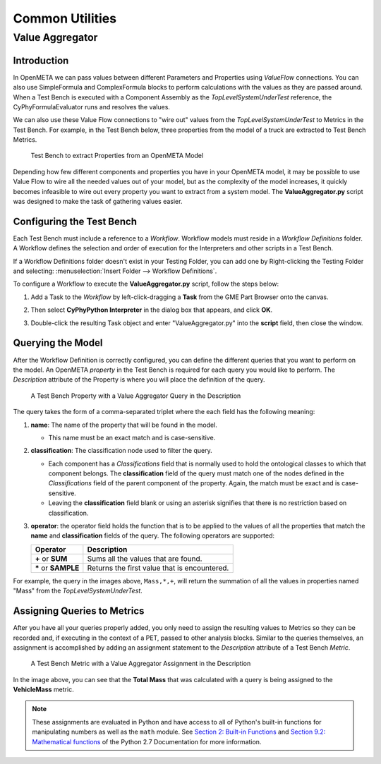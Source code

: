 .. _testbench_utilities:

Common Utilities
================

Value Aggregator
----------------

Introduction
~~~~~~~~~~~~

In OpenMETA we can pass values between different Parameters and Properties
using *ValueFlow* connections. You can also use SimpleFormula and
ComplexFormula blocks to perform calculations with the values as they are
passed around. When a Test Bench is executed with a Component Assembly as
the *TopLevelSystemUnderTest* reference, the CyPhyFormulaEvaluator runs and 
resolves the values.

We can also use these Value Flow connections to "wire out" values from the
*TopLevelSystemUnderTest* to Metrics in the Test Bench. For example, in
the Test Bench below, three properties from the model of a truck are extracted
to Test Bench Metrics.

.. figure:: images/ExtractPropertiesTestBench.png
   :alt: Test Bench to extract Properties from an OpenMETA Model

   Test Bench to extract Properties from an OpenMETA Model

Depending how few different components and properties you have in your
OpenMETA model, it may be possible to use Value Flow to wire all the needed
values out of your model, but as the complexity of the model increases, it
quickly becomes infeasible to wire out every property you want to extract
from a system model. The **ValueAggregator.py** script was designed to make
the task of gathering values easier.

Configuring the Test Bench
~~~~~~~~~~~~~~~~~~~~~~~~~~

Each Test Bench must include a reference to a *Workflow*. Workflow
models must reside in a *Workflow Definitions* folder. A Workflow defines
the selection and order of execution for the Interpreters and other scripts
in a Test Bench.

If a Workflow Definitions folder doesn't exist in your Testing Folder, you
can add one by Right-clicking the Testing Folder and selecting:
:menuselection:`Insert Folder --> Workflow Definitions`.

To configure a Workflow to execute the **ValueAggregator.py** script, follow
the steps below:

#. Add a Task to the *Workflow* by left-click-dragging a **Task** from the 
   GME Part Browser onto the canvas.
   
   .. image:: images/workflow_add_task.png
      :alt: Adding a "Task" to a Workflow Definition
      
      
   
#. Then select **CyPhyPython Interpreter** in the dialog box that appears,
   and click **OK**.

   .. image:: images/workflow_cyphypython.png
      :alt: Selecting the CyPhyPython Interpreter
      
#.  Double-click the resulting Task object and enter "ValueAggregator.py"
    into the **script** field, then close the window.
    
    .. image:: images/workflow_script_parameter.png
       :alt: Configuring the "script" field.

Querying the Model
~~~~~~~~~~~~~~~~~~

After the Workflow Definition is correctly configured, you can define the
different queries that you want to perform on the model. An OpenMETA
*property* in the Test Bench is required for each query you would like
to perform. The *Description* attribute of the Property is where you will
place the definition of the query.

.. figure:: images/value_aggregator_tb_property.png
   :alt: A Test Bench Property with a Value Aggregator Query in the Description
   
   A Test Bench Property with a Value Aggregator Query in the
   Description

The query takes the form of a comma-separated triplet where the each field
has the following meaning:

1. **name**: The name of the property that will be found in the model.

   -  This name must be an exact match and is case-sensitive.
   
2. **classification**: The classification node used to filter the query.

   -  Each component has a *Classifications* field that is normally
      used to hold the ontological classes to which that component belongs.
      The **classification** field of the query must match one of the 
      nodes defined in the *Classifications* field of the parent component
      of the property. Again, the match must be exact and is case-sensitive.
   -  Leaving the **classification** field blank or using an asterisk signifies
      that there is no restriction based on classification.
      
3. **operator**: the operator field holds the function that is to be applied
   to the values of all the properties that match the **name** and
   **classification** fields of the query. The following operators are
   supported:
   
   +-----------------------+--------------------------------+
   | **Operator**          | **Description**                |
   +-----------------------+--------------------------------+
   | **+** or **SUM**      | Sums all the values            |
   |                       | that are found.                |
   +-----------------------+--------------------------------+
   | **\*** or **SAMPLE**  | Returns the first value that   |
   |                       | is encountered.                |
   +-----------------------+--------------------------------+
   
   
For example, the query in the images above, ``Mass,*,+``, will return
the summation of all the values in properties named "Mass" from the
*TopLevelSystemUnderTest*.

Assigning Queries to Metrics
~~~~~~~~~~~~~~~~~~~~~~~~~~~~

After you have all your queries properly added, you only need to assign
the resulting values to Metrics so they can be recorded and, if executing
in the context of a PET, passed to other analysis blocks.
Similar to the queries themselves, an assignment is accomplished by adding
an assignment statement to the *Description* attribute of a Test Bench
*Metric*.

.. figure:: images/value_aggregator_tb_metric.png
   :alt: A Test Bench Metric with a Value Aggregator Assignment in the Description
   
   A Test Bench Metric with a Value Aggregator Assignment in the Description

In the image above, you can see that the **Total Mass** that was calculated
with a query is being assigned to the **VehicleMass** metric.

.. note:: These assignments are evaluated in Python and have
   access to all of Python's built-in functions for manipulating numbers as well as the ``math`` module. 
   See `Section 2: Built-in Functions
   <https://docs.python.org/2/library/functions.html#>`_ and `Section 9.2:
   Mathematical functions <https://docs.python.org/2/library/math.html>`_
   of the Python 2.7 Documentation for more information.